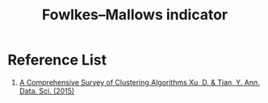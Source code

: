 :PROPERTIES:
:ID:       f6b28b0f-3cd8-4893-ad4c-d191c0c14b23
:END:
#+title: Fowlkes–Mallows indicator

  
* Reference List
1. [[https://link.springer.com/article/10.1007/s40745-015-0040-1][A Comprehensive Survey of Clustering Algorithms Xu, D. & Tian, Y. Ann. Data. Sci. (2015)]] 

